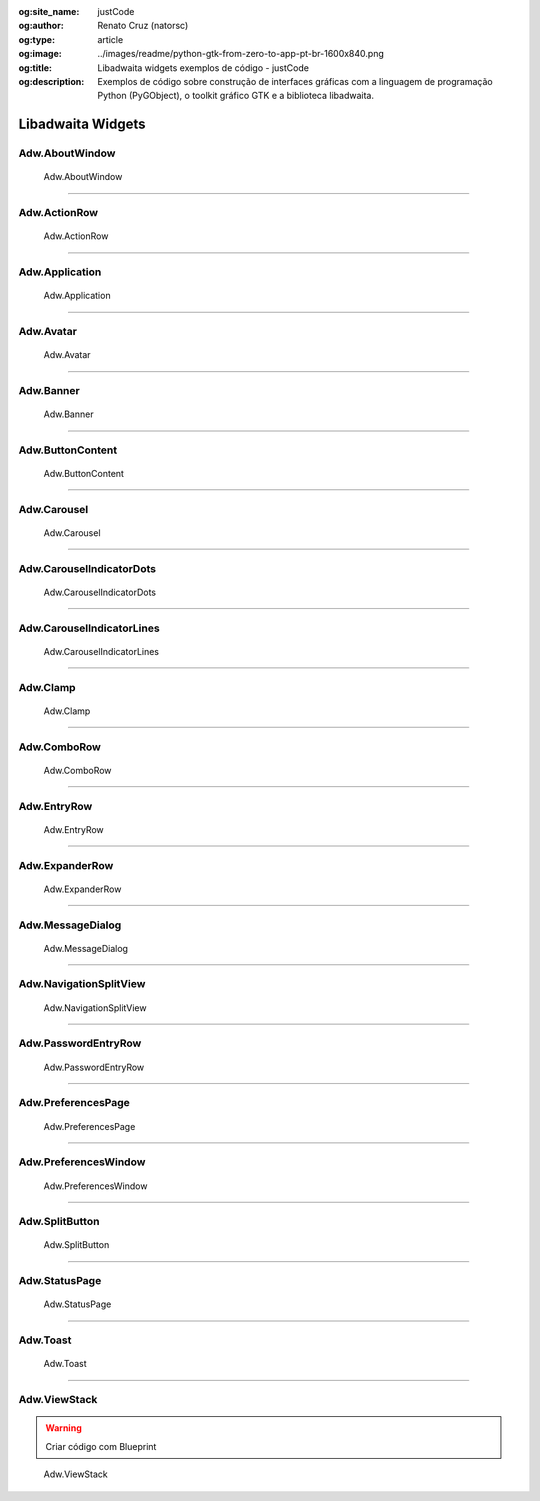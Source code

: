 :og:site_name: justCode
:og:author: Renato Cruz (natorsc)
:og:type: article
:og:image: ../images/readme/python-gtk-from-zero-to-app-pt-br-1600x840.png
:og:title: Libadwaita widgets exemplos de código - justCode
:og:description: Exemplos de código sobre construção de interfaces gráficas com a linguagem de programação Python (PyGObject), o toolkit gráfico GTK e a biblioteca libadwaita.

.. meta::
   :author: Renato Cruz (natorsc)
   :description: Exemplos de código sobre construção de interfaces gráficas com a linguagem de programação Python (PyGObject), o toolkit gráfico GTK e a biblioteca libadwaita.
   :description lang=en: Code examples for building graphical interfaces with the Python programming language (PyGObject), the GTK graphical toolkit and the libadwaita library.
   :keywords: Gnome, GTK, Libadwaita, Python, PyGObject, GTK Blueprint,

Libadwaita Widgets
------------------

Adw.AboutWindow
~~~~~~~~~~~~~~~

.. figure:: ../images/libadwaita-widgets/about-window.png
   :alt: Adw.AboutWindow

   Adw.AboutWindow

.. tab:: Python

   ..  literalinclude:: ../../src/libadwaita-widgets/about-window/MainWindow.py

.. tab:: Python load ui

   ..  literalinclude:: ../../src/libadwaita-widgets/about-window/ui/MainWindow.py

.. tab:: UI

   ..  literalinclude:: ../../src/libadwaita-widgets/about-window/ui/MainWindow.ui
      :language: html

.. tab:: Blueprint

   ..  literalinclude:: ../../src/libadwaita-widgets/about-window/ui/MainWindow.blp

--------------

Adw.ActionRow
~~~~~~~~~~~~~

.. figure:: ../images/libadwaita-widgets/action-row.png
   :alt: Adw.ActionRow

   Adw.ActionRow

.. tab:: Python

   ..  literalinclude:: ../../src/libadwaita-widgets/action-row/MainWindow.py

.. tab:: Python load ui

   ..  literalinclude:: ../../src/libadwaita-widgets/action-row/ui/MainWindow.py

.. tab:: UI

   ..  literalinclude:: ../../src/libadwaita-widgets/action-row/ui/MainWindow.ui
      :language: html

.. tab:: Blueprint

   ..  literalinclude:: ../../src/libadwaita-widgets/action-row/ui/MainWindow.blp

--------------

Adw.Application
~~~~~~~~~~~~~~~

.. figure:: ../images/libadwaita-widgets/application.png
   :alt: Adw.Application

   Adw.Application

.. tab:: Python

   ..  literalinclude:: ../../src/libadwaita-widgets/application/MainWindow.py

.. tab:: Python load ui

   ..  literalinclude:: ../../src/libadwaita-widgets/application/ui/MainWindow.py

.. tab:: UI

   ..  literalinclude:: ../../src/libadwaita-widgets/application/ui/MainWindow.ui
      :language: html

.. tab:: Blueprint

   ..  literalinclude:: ../../src/libadwaita-widgets/application/ui/MainWindow.blp

--------------

Adw.Avatar
~~~~~~~~~~

.. figure:: ../images/libadwaita-widgets/avatar.png
   :alt: Adw.Avatar

   Adw.Avatar

.. tab:: Python

   ..  literalinclude:: ../../src/libadwaita-widgets/avatar/MainWindow.py

.. tab:: Python load ui

   ..  literalinclude:: ../../src/libadwaita-widgets/avatar/ui/MainWindow.py

.. tab:: UI

   ..  literalinclude:: ../../src/libadwaita-widgets/avatar/ui/MainWindow.ui
      :language: html

.. tab:: Blueprint

   ..  literalinclude:: ../../src/libadwaita-widgets/avatar/ui/MainWindow.blp

--------------

Adw.Banner
~~~~~~~~~~

.. figure:: ../images/libadwaita-widgets/banner.png
   :alt: Adw.Banner

   Adw.Banner

.. tab:: Python

   ..  literalinclude:: ../../src/libadwaita-widgets/banner/MainWindow.py

.. tab:: Python load ui

   ..  literalinclude:: ../../src/libadwaita-widgets/banner/ui/MainWindow.py

.. tab:: UI

   ..  literalinclude:: ../../src/libadwaita-widgets/banner/ui/MainWindow.ui
      :language: html

.. tab:: Blueprint

   ..  literalinclude:: ../../src/libadwaita-widgets/banner/ui/MainWindow.blp

--------------

Adw.ButtonContent
~~~~~~~~~~~~~~~~~

.. figure:: ../images/libadwaita-widgets/button-content.png
   :alt: Adw.ButtonContent

   Adw.ButtonContent

.. tab:: Python

   ..  literalinclude:: ../../src/libadwaita-widgets/button-content/MainWindow.py

.. tab:: Python load ui

   ..  literalinclude:: ../../src/libadwaita-widgets/button-content/ui/MainWindow.py

.. tab:: UI

   ..  literalinclude:: ../../src/libadwaita-widgets/button-content/ui/MainWindow.ui
      :language: html

.. tab:: Blueprint

   ..  literalinclude:: ../../src/libadwaita-widgets/button-content/ui/MainWindow.blp

--------------

Adw.Carousel
~~~~~~~~~~~~

.. figure:: ../images/libadwaita-widgets/carousel.png
   :alt: Adw.Carousel

   Adw.Carousel

.. tab:: Python

   ..  literalinclude:: ../../src/libadwaita-widgets/carousel/MainWindow.py

.. tab:: Python load ui

   ..  literalinclude:: ../../src/libadwaita-widgets/carousel/ui/MainWindow.py

.. tab:: UI

   ..  literalinclude:: ../../src/libadwaita-widgets/carousel/ui/MainWindow.ui
      :language: html

.. tab:: Blueprint

   ..  literalinclude:: ../../src/libadwaita-widgets/carousel/ui/MainWindow.blp

--------------

Adw.CarouselIndicatorDots
~~~~~~~~~~~~~~~~~~~~~~~~~

.. figure:: ../images/libadwaita-widgets/carousel-indicator-dots.png
   :alt: Adw.CarouselIndicatorDots

   Adw.CarouselIndicatorDots

.. tab:: Python

   ..  literalinclude:: ../../src/libadwaita-widgets/carousel-indicator-dots/MainWindow.py

.. tab:: Python load ui

   ..  literalinclude:: ../../src/libadwaita-widgets/carousel-indicator-dots/ui/MainWindow.py

.. tab:: UI

   ..  literalinclude:: ../../src/libadwaita-widgets/carousel-indicator-dots/ui/MainWindow.ui
      :language: html

.. tab:: Blueprint

   ..  literalinclude:: ../../src/libadwaita-widgets/carousel-indicator-dots/ui/MainWindow.blp

--------------

Adw.CarouselIndicatorLines
~~~~~~~~~~~~~~~~~~~~~~~~~~

.. figure:: ../images/libadwaita-widgets/carousel-indicator-lines.png
   :alt: Adw.CarouselIndicatorLines

   Adw.CarouselIndicatorLines

.. tab:: Python

   ..  literalinclude:: ../../src/libadwaita-widgets/carousel-indicator-lines/MainWindow.py

.. tab:: Python load ui

   ..  literalinclude:: ../../src/libadwaita-widgets/carousel-indicator-lines/ui/MainWindow.py

.. tab:: UI

   ..  literalinclude:: ../../src/libadwaita-widgets/carousel-indicator-lines/ui/MainWindow.ui
      :language: html

.. tab:: Blueprint

   ..  literalinclude:: ../../src/libadwaita-widgets/carousel-indicator-lines/ui/MainWindow.blp

--------------

Adw.Clamp
~~~~~~~~~

.. figure:: ../images/libadwaita-widgets/clamp.png
   :alt: Adw.Clamp

   Adw.Clamp

.. tab:: Python

   ..  literalinclude:: ../../src/libadwaita-widgets/clamp/MainWindow.py

.. tab:: Python load ui

   ..  literalinclude:: ../../src/libadwaita-widgets/clamp/ui/MainWindow.py

.. tab:: UI

   ..  literalinclude:: ../../src/libadwaita-widgets/clamp/ui/MainWindow.ui
      :language: html

.. tab:: Blueprint

   ..  literalinclude:: ../../src/libadwaita-widgets/clamp/ui/MainWindow.blp

--------------

Adw.ComboRow
~~~~~~~~~~~~

.. figure:: ../images/libadwaita-widgets/combo-row.png
   :alt: Adw.ComboRow

   Adw.ComboRow

.. tab:: Python

   ..  literalinclude:: ../../src/libadwaita-widgets/combo-row/MainWindow.py

.. tab:: Python load ui

   ..  literalinclude:: ../../src/libadwaita-widgets/combo-row/ui/MainWindow.py

.. tab:: UI

   ..  literalinclude:: ../../src/libadwaita-widgets/combo-row/ui/MainWindow.ui
      :language: html

.. tab:: Blueprint

   ..  literalinclude:: ../../src/libadwaita-widgets/combo-row/ui/MainWindow.blp

--------------

Adw.EntryRow
~~~~~~~~~~~~

.. figure:: ../images/libadwaita-widgets/entry-row.png
   :alt: Adw.EntryRow

   Adw.EntryRow

.. tab:: Python

   ..  literalinclude:: ../../src/libadwaita-widgets/entry-row/MainWindow.py

.. tab:: Python load ui

   ..  literalinclude:: ../../src/libadwaita-widgets/entry-row/ui/MainWindow.py

.. tab:: UI

   ..  literalinclude:: ../../src/libadwaita-widgets/entry-row/ui/MainWindow.ui
      :language: html

.. tab:: Blueprint

   ..  literalinclude:: ../../src/libadwaita-widgets/entry-row/ui/MainWindow.blp

--------------

Adw.ExpanderRow
~~~~~~~~~~~~~~~

.. figure:: ../images/libadwaita-widgets/expander-row.png
   :alt: Adw.ExpanderRow

   Adw.ExpanderRow

.. tab:: Python

   ..  literalinclude:: ../../src/libadwaita-widgets/expander-row/MainWindow.py

.. tab:: Python load ui

   ..  literalinclude:: ../../src/libadwaita-widgets/expander-row/ui/MainWindow.py

.. tab:: UI

   ..  literalinclude:: ../../src/libadwaita-widgets/expander-row/ui/MainWindow.ui
      :language: html

.. tab:: Blueprint

   ..  literalinclude:: ../../src/libadwaita-widgets/expander-row/ui/MainWindow.blp

--------------

Adw.MessageDialog
~~~~~~~~~~~~~~~~~

.. figure:: ../images/libadwaita-widgets/message-dialog.png
   :alt: Adw.MessageDialog

   Adw.MessageDialog

.. tab:: Python

   ..  literalinclude:: ../../src/libadwaita-widgets/message-dialog/MainWindow.py

.. tab:: Python load ui

   ..  literalinclude:: ../../src/libadwaita-widgets/message-dialog/ui/MainWindow.py

.. tab:: UI

   ..  literalinclude:: ../../src/libadwaita-widgets/message-dialog/ui/MainWindow.ui
      :language: html

--------------

Adw.NavigationSplitView
~~~~~~~~~~~~~~~~~~~~~~~

.. figure:: ../images/libadwaita-widgets/navigation-split-view.png
   :alt: Adw.NavigationSplitView

   Adw.NavigationSplitView

.. tab:: Python

   ..  literalinclude:: ../../src/libadwaita-widgets/navigation-split-view/MainWindow.py

.. tab:: Python load ui

   ..  literalinclude:: ../../src/libadwaita-widgets/navigation-split-view/ui/MainWindow.py

.. tab:: UI

   ..  literalinclude:: ../../src/libadwaita-widgets/navigation-split-view/ui/MainWindow.ui
      :language: html

.. tab:: Blueprint

   ..  literalinclude:: ../../src/libadwaita-widgets/navigation-split-view/ui/MainWindow.blp

--------------

Adw.PasswordEntryRow
~~~~~~~~~~~~~~~~~~~~

.. figure:: ../images/libadwaita-widgets/password-entry-row.png
   :alt: Adw.PasswordEntryRow

   Adw.PasswordEntryRow

.. tab:: Python

   ..  literalinclude:: ../../src/libadwaita-widgets/password-entry-row/MainWindow.py

.. tab:: Python load ui

   ..  literalinclude:: ../../src/libadwaita-widgets/password-entry-row/ui/MainWindow.py

.. tab:: UI

   ..  literalinclude:: ../../src/libadwaita-widgets/password-entry-row/ui/MainWindow.ui
      :language: html

.. tab:: Blueprint

   ..  literalinclude:: ../../src/libadwaita-widgets/password-entry-row/ui/MainWindow.blp

--------------

Adw.PreferencesPage
~~~~~~~~~~~~~~~~~~~

.. figure:: ../images/libadwaita-widgets/preferences-page.png
   :alt: Adw.PreferencesPage

   Adw.PreferencesPage

.. tab:: Python

   ..  literalinclude:: ../../src/libadwaita-widgets/preferences-page/MainWindow.py

.. tab:: Python load ui

   ..  literalinclude:: ../../src/libadwaita-widgets/preferences-page/ui/MainWindow.py

.. tab:: UI

   ..  literalinclude:: ../../src/libadwaita-widgets/preferences-page/ui/MainWindow.ui
      :language: html

.. tab:: Blueprint

   ..  literalinclude:: ../../src/libadwaita-widgets/preferences-page/ui/MainWindow.blp

--------------

Adw.PreferencesWindow
~~~~~~~~~~~~~~~~~~~~~

.. figure:: ../images/libadwaita-widgets/preferences-window.png
   :alt: Adw.PreferencesWindow

   Adw.PreferencesWindow

.. tab:: Python

   ..  literalinclude:: ../../src/libadwaita-widgets/preferences-window/MainWindow.py

.. tab:: Python load ui

   ..  literalinclude:: ../../src/libadwaita-widgets/preferences-window/ui/MainWindow.py

.. tab:: UI

   ..  literalinclude:: ../../src/libadwaita-widgets/preferences-window/ui/MainWindow.ui
      :language: html

.. tab:: Blueprint

   ..  literalinclude:: ../../src/libadwaita-widgets/preferences-window/ui/MainWindow.blp

--------------

Adw.SplitButton
~~~~~~~~~~~~~~~

.. figure:: ../images/libadwaita-widgets/split-button.png
   :alt: Adw.SplitButton

   Adw.SplitButton

.. tab:: Python

   ..  literalinclude:: ../../src/libadwaita-widgets/split-button/MainWindow.py

.. tab:: Python load ui

   ..  literalinclude:: ../../src/libadwaita-widgets/split-button/ui/MainWindow.py

.. tab:: UI

   ..  literalinclude:: ../../src/libadwaita-widgets/split-button/ui/MainWindow.ui
      :language: html

.. tab:: Blueprint

   ..  literalinclude:: ../../src/libadwaita-widgets/split-button/ui/MainWindow.blp

--------------

Adw.StatusPage
~~~~~~~~~~~~~~

.. figure:: ../images/libadwaita-widgets/status-page.png
   :alt: Adw.StatusPage

   Adw.StatusPage

.. tab:: Python

   ..  literalinclude:: ../../src/libadwaita-widgets/status-page/MainWindow.py

.. tab:: Python load ui

   ..  literalinclude:: ../../src/libadwaita-widgets/status-page/ui/MainWindow.py

.. tab:: UI

   ..  literalinclude:: ../../src/libadwaita-widgets/status-page/ui/MainWindow.ui
      :language: html

.. tab:: Blueprint

   ..  literalinclude:: ../../src/libadwaita-widgets/status-page/ui/MainWindow.blp

--------------

Adw.Toast
~~~~~~~~~

.. figure:: ../images/libadwaita-widgets/toast.png
   :alt: Adw.Toast

   Adw.Toast

.. tab:: Python

   ..  literalinclude:: ../../src/libadwaita-widgets/toast/MainWindow.py

.. tab:: Python load ui

   ..  literalinclude:: ../../src/libadwaita-widgets/toast/ui/MainWindow.py

.. tab:: UI

   ..  literalinclude:: ../../src/libadwaita-widgets/toast/ui/MainWindow.ui
      :language: html

.. tab:: Blueprint

   ..  literalinclude:: ../../src/libadwaita-widgets/toast/ui/MainWindow.blp

--------------

Adw.ViewStack
~~~~~~~~~~~~~

.. warning:: Criar código com Blueprint

.. figure:: ../images/libadwaita-widgets/view-stack.png
   :alt: Adw.ViewStack

   Adw.ViewStack

.. tab:: Python

   ..  literalinclude:: ../../src/libadwaita-widgets/view-stack/MainWindow.py

.. tab:: Python load ui

   ..  literalinclude:: ../../src/libadwaita-widgets/view-stack/ui/MainWindow.py

.. tab:: UI

   ..  literalinclude:: ../../src/libadwaita-widgets/view-stack/ui/MainWindow.ui
      :language: html
